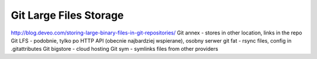 ***********************
Git Large Files Storage
***********************



http://blog.deveo.com/storing-large-binary-files-in-git-repositories/
Git annex - stores in other location, links in the repo
Git LFS - podobnie, tylko po HTTP API (obecnie najbardziej wspierane), osobny serwer
git fat - rsync files, config in .gitattributes
Git bigstore - cloud hosting
Git sym - symlinks files from other providers
